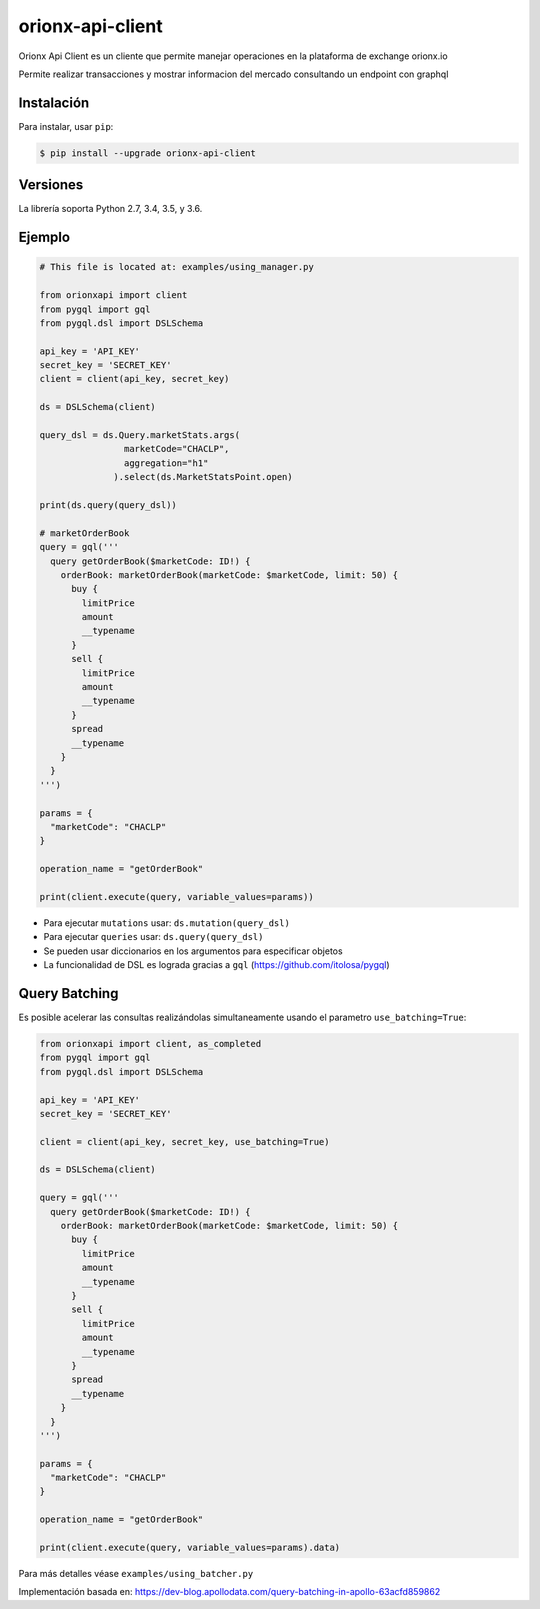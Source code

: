 =================
orionx-api-client
=================


Orionx Api Client es un cliente que permite manejar operaciones en la plataforma de exchange orionx.io

Permite realizar transacciones y mostrar informacion del mercado consultando un endpoint con graphql

|pypi|

Instalación
============

Para instalar, usar ``pip``:

.. code:: bash

    $ pip install --upgrade orionx-api-client


Versiones
=========

La librería soporta Python 2.7, 3.4, 3.5, y 3.6.


Ejemplo
=======

.. code:: python

    # This file is located at: examples/using_manager.py

    from orionxapi import client
    from pygql import gql
    from pygql.dsl import DSLSchema

    api_key = 'API_KEY'
    secret_key = 'SECRET_KEY'
    client = client(api_key, secret_key)

    ds = DSLSchema(client)

    query_dsl = ds.Query.marketStats.args(
                    marketCode="CHACLP", 
                    aggregation="h1"
                  ).select(ds.MarketStatsPoint.open)

    print(ds.query(query_dsl))

    # marketOrderBook
    query = gql('''
      query getOrderBook($marketCode: ID!) {
        orderBook: marketOrderBook(marketCode: $marketCode, limit: 50) {
          buy {
            limitPrice
            amount
            __typename
          }
          sell {
            limitPrice
            amount
            __typename
          }
          spread
          __typename
        }
      }
    ''')

    params = {
      "marketCode": "CHACLP"
    }

    operation_name = "getOrderBook"

    print(client.execute(query, variable_values=params))

* Para ejecutar ``mutations`` usar: ``ds.mutation(query_dsl)`` 
* Para ejecutar ``queries`` usar: ``ds.query(query_dsl)`` 
* Se pueden usar diccionarios en los argumentos para especificar objetos
* La funcionalidad de DSL es lograda gracias a ``gql`` (https://github.com/itolosa/pygql)

Query Batching
==============

Es posible acelerar las consultas realizándolas simultaneamente usando el parametro ``use_batching=True``:

.. code:: python

    from orionxapi import client, as_completed
    from pygql import gql
    from pygql.dsl import DSLSchema
    
    api_key = 'API_KEY'
    secret_key = 'SECRET_KEY'

    client = client(api_key, secret_key, use_batching=True)

    ds = DSLSchema(client)
    
    query = gql('''
      query getOrderBook($marketCode: ID!) {
        orderBook: marketOrderBook(marketCode: $marketCode, limit: 50) {
          buy {
            limitPrice
            amount
            __typename
          }
          sell {
            limitPrice
            amount
            __typename
          }
          spread
          __typename
        }
      }
    ''')

    params = {
      "marketCode": "CHACLP"
    }

    operation_name = "getOrderBook"

    print(client.execute(query, variable_values=params).data)


Para más detalles véase ``examples/using_batcher.py``


Implementación basada en: https://dev-blog.apollodata.com/query-batching-in-apollo-63acfd859862

.. |pypi| image:: https://badge.fury.io/py/orionx-api-client.svg
   :target: https://badge.fury.io/py/orionx-api-client
